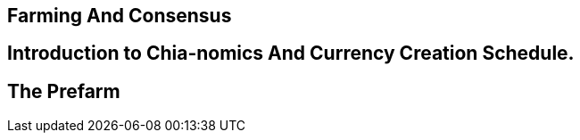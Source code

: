 == Farming And Consensus

== Introduction to Chia-nomics And Currency Creation Schedule.

== The Prefarm

